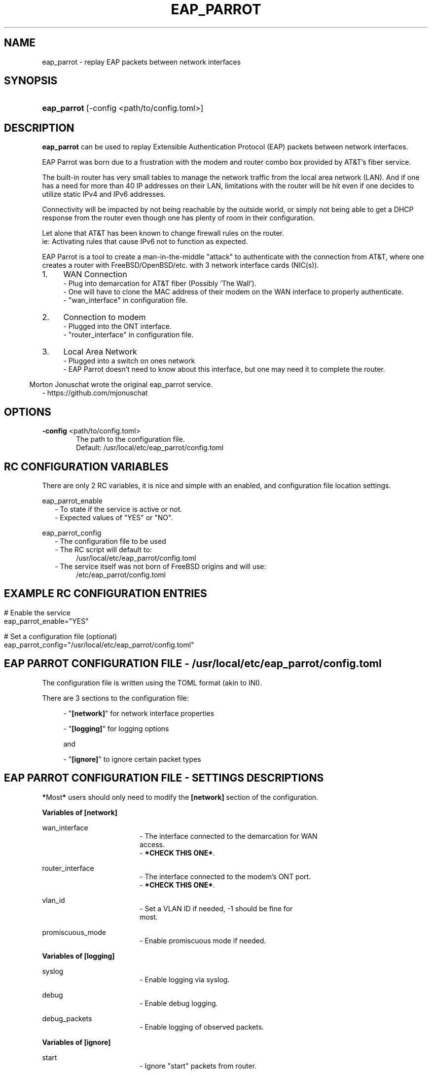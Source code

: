 '\" t
.\"     Title: eap_parrot
.\"    Author: Mark LaPointe <mark@cloudbsd.org>
.\"      Date: 11/05/2022
.\"    Source: EAP Parrot
.\"  Language: English
.\"
.TH "EAP_PARROT" "1" "11/05/2022" "eap_parrot" "EAP Parrot Reference Guide"
.\" -----------------------------------------------------------------
.\" * Define some portability stuff
.\" -----------------------------------------------------------------
.\" ~~~~~~~~~~~~~~~~~~~~~~~~~~~~~~~~~~~~~~~~~~~~~~~~~~~~~~~~~~~~~~~~~
.\" http://bugs.debian.org/507673
.\" http://lists.gnu.org/archive/html/groff/2009-02/msg00013.html
.\" ~~~~~~~~~~~~~~~~~~~~~~~~~~~~~~~~~~~~~~~~~~~~~~~~~~~~~~~~~~~~~~~~~
.ie \n(.g .ds Aq \(aq
.el       .ds Aq '
.\" -----------------------------------------------------------------
.\" * set default formatting
.\" -----------------------------------------------------------------
.\" disable hyphenation
.nh
.\" disable justification (adjust text to left margin only)
.ad l
.\" -----------------------------------------------------------------
.\" * MAIN CONTENT STARTS HERE *
.\" -----------------------------------------------------------------
.SH "NAME"
.P
.RS 0

eap_parrot - replay EAP packets between network interfaces
.SH SYNOPSIS
.P
.RS 0
.HP \w'\fBeap_parrot\fR\ 'u
\fBeap_parrot\fR [-config <path/to/config.toml>]
.SH DESCRIPTION
.P
.RS 0

\fBeap_parrot\fR can be used to replay Extensible Authentication Protocol (EAP) packets between network
interfaces.

.RS 0
EAP Parrot was born due to a frustration with the modem and router combo box provided by AT&\T's fiber service.

.RS 0
The built-in router has very small tables to manage the network traffic from the local area network (LAN).
And if one has a need for more than 40 IP addresses on their LAN, limitations with the router will be hit
even if one decides to utilize static IPv4 and IPv6 addresses.

.RS 0
Connectivity will be impacted by not being reachable by the outside world,
or simply not being able to get a DHCP response from the router even
though one has plenty of room in their configuration.

.RS 0
Let alone that AT&\T has been known to change firewall rules on the router.
.RS 0
ie: Activating rules that cause IPv6 not to function as expected.

.RS 0
EAP Parrot is a tool to create a man-in-the-middle "attack" to authenticate with the connection from AT&\T, where one creates a router with FreeBSD/OpenBSD/etc.
with 3 network interface cards (NIC(s)).

.IP "1." 4
WAN Connection
.RS 4
- Plug into demarcation for AT&\T fiber (Possibly 'The Wall').
.RS 0
- One will have to clone the MAC address of their modem on the WAN interface to properly authenticate.
.RS 0
- "wan_interface" in configuration file.
.RE
.RS -4
.IP "2." 4
Connection to modem
.RS 4
- Plugged into the ONT interface.
.RS 0
- "router_interface" in configuration file.
.RE
.RS -4
.IP "3." 4
Local Area Network
.RS 4
- Plugged into a switch on ones network
.RS 0
- EAP Parrot doesn't need to know about this interface, but one may need it to complete the router.
.RE

.RS -6
.PP
Morton Jonuschat wrote the original eap_parrot service.
.RS 2
- https://github.com/mjonuschat
.RS -2

.SH OPTIONS
.RS 0

\fB\-config\fR <path/to/config.toml>
.RS 6
The path to the configuration file.
.RS 0
Default: /usr/local/etc/eap_parrot/config.toml
.P

.SH RC CONFIGURATION VARIABLES
.P
.RS 0

There are only 2 RC variables, it is nice and simple with an enabled, and configuration file location settings.

.RS 0
eap_parrot_enable
.RS 2
- To state if the service is active or not.
.RS 0
- Expected values of "YES" or "NO".

.RS -2
eap_parrot_config
.RS 2
- The configuration file to be used
.RS 0
- The RC script will default to:
.RS 4
/usr/local/etc/eap_parrot/config.toml
.RS -4
- The service itself was not born of FreeBSD origins and will use:
.RS 4
/etc/eap_parrot/config.toml

.RS -7
.SH EXAMPLE RC CONFIGURATION ENTRIES
.RS 0

.RS -7
# Enable the service
.RS 0
eap_parrot_enable="YES"

.RS 0
# Set a configuration file (optional)
.RS 0
eap_parrot_config="/usr/local/etc/eap_parrot/config.toml"

.SH EAP PARROT CONFIGURATION FILE - /usr/local/etc/eap_parrot/config.toml
.P
.RS 0
.P
.RS 0
The configuration file is written using the TOML format (akin to INI).
.P
.RS 0
There are 3 sections to the configuration file:
.P
.RS 4
- "\fB[network]\fR" for network interface properties
.P
.RS 0
- "\fB[logging]\fR" for logging options
.P
.RS 0
and
.P
.RS 0
- "\fB[ignore]\fR" to ignore certain packet types

.SH EAP PARROT CONFIGURATION FILE - SETTINGS DESCRIPTIONS
.P
.RS 0
.P
.RS 0
\fB*\fRMost\fB*\fR users should only need to modify the \fB[network]\fR section of the configuration.
.P
.RS 0
.P
.RS 0
\fBVariables of [network]\fR
.P
.RS 0
wan_interface
.RS 18
- The interface connected to the demarcation for WAN
  access.
.RS 0
- \fB*CHECK THIS ONE*\fR.
.RS 0

.RS -18
router_interface
.RS 18
- The interface connected to the modem's ONT port.
.RS 0
- \fB*CHECK THIS ONE*\fR.
.RS 0

.RS -18
vlan_id
.RS 18
- Set a VLAN ID if needed, -1 should be fine for
  most.
.RS 0

.RS -18
promiscuous_mode
.RS 18
- Enable promiscuous mode if needed.
.RS 0

.RS -18
.P
.RS 0
\fBVariables of [logging]\fR
.P
.RS 0
syslog
.RS 18
- Enable logging via syslog.
.RS 0

.RS -18
debug
.RS 18
- Enable debug logging.
.RS 0

.RS -18
debug_packets
.RS 18
- Enable logging of observed packets.
.RS 0

.RS -18
.P
.RS 0
\fBVariables of [ignore]\fR
.P
.RS 0
start
.RS 18
- Ignore "start" packets from router.
.RS 0

.RS -18
logoff
.RS 18
- Ignore "logoff" packets from router.
.RS 0

.RS -18
.P
.RS 0
.SH EXAMPLE EAP PARROT CONFIGURATION
.RS -7

.RS 0
[network]
.RS 0
wan_interface="em0"
.RS 0
router_interface="em1"
.RS 0
vlan_id=-1
.RS 0
promiscuous_mode=false

.RS 0
[logging]
.RS 0
syslog=false
.RS 0
debug=false
.RS 0
debug_packets=false

.RS 0
[ignore]
.RS 0
start=false
.RS 0
logoff=false

.SH ENABLING EAP PARROT
.P
.RS 0

.RS 0
\fBTo enable EAP Parrot via service:\fR
.RS 0

.RS 2
service eap_parrot enable

.RS -2
\fBThen start EAP Parrot via service:\fR
.RS 0

.RS 2
service eap_parrot start

.RS -2
\fBThen stop EAP Parrot via service\fR (if needed)\fB:\fR
.RS 0

.RS 2
service eap_parrot stop
.RS -2

.SH "AUTHORS"
.P
.RS 0
.PP
Morton Jonuschat wrote the original eap_parrot service.
.RS 2
- https://github.com/mjonuschat
.RS -2
.PP
Mark LaPointe <mark@cloudbsd\&.org> is the maintainer of this FreeBSD port, and author of this manual page.
.RS 2
- https://mark-lapointe.com
.RS 0
- https://cloudbsd.org

.SH "SEE ALSO"
.P
.RS 0

.IP "1." 4
Original Project
.RS 4
\%https://github.com/mjonuschat/eap_parrot
.RE
.IP "2." 4
Source Code
.RS 4
\%https://github.com/cloudbsdorg/eap_parrot
.RE
.IP "3." 4
Using an OpenBSD Router with AT&T U-Verse
.RS 4
\%https://jcs.org/2019/03/21/uverse
.RE

.SH LICENSE
.P
.RS 0

EAP Parrot is licensed with the GNU Public License Version 3.
